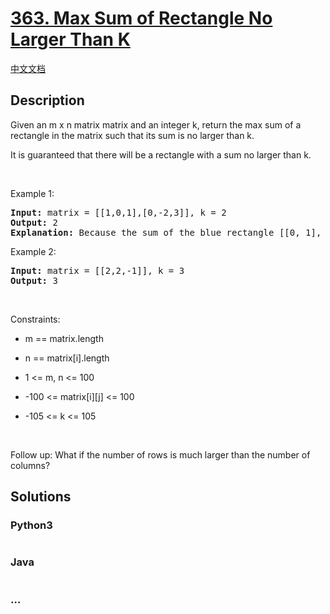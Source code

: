 * [[https://leetcode.com/problems/max-sum-of-rectangle-no-larger-than-k][363.
Max Sum of Rectangle No Larger Than K]]
  :PROPERTIES:
  :CUSTOM_ID: max-sum-of-rectangle-no-larger-than-k
  :END:
[[./solution/0300-0399/0363.Max Sum of Rectangle No Larger Than K/README.org][中文文档]]

** Description
   :PROPERTIES:
   :CUSTOM_ID: description
   :END:

#+begin_html
  <p>
#+end_html

Given an m x n matrix matrix and an integer k, return the max sum of a
rectangle in the matrix such that its sum is no larger than k.

#+begin_html
  </p>
#+end_html

#+begin_html
  <p>
#+end_html

It is guaranteed that there will be a rectangle with a sum no larger
than k.

#+begin_html
  </p>
#+end_html

#+begin_html
  <p>
#+end_html

 

#+begin_html
  </p>
#+end_html

#+begin_html
  <p>
#+end_html

Example 1:

#+begin_html
  </p>
#+end_html

#+begin_html
  <pre>
  <strong>Input:</strong> matrix = [[1,0,1],[0,-2,3]], k = 2
  <strong>Output:</strong> 2
  <strong>Explanation:</strong> Because the sum of the blue rectangle [[0, 1], [-2, 3]] is 2, and 2 is the max number no larger than k (k = 2).
  </pre>
#+end_html

#+begin_html
  <p>
#+end_html

Example 2:

#+begin_html
  </p>
#+end_html

#+begin_html
  <pre>
  <strong>Input:</strong> matrix = [[2,2,-1]], k = 3
  <strong>Output:</strong> 3
  </pre>
#+end_html

#+begin_html
  <p>
#+end_html

 

#+begin_html
  </p>
#+end_html

#+begin_html
  <p>
#+end_html

Constraints:

#+begin_html
  </p>
#+end_html

#+begin_html
  <ul>
#+end_html

#+begin_html
  <li>
#+end_html

m == matrix.length

#+begin_html
  </li>
#+end_html

#+begin_html
  <li>
#+end_html

n == matrix[i].length

#+begin_html
  </li>
#+end_html

#+begin_html
  <li>
#+end_html

1 <= m, n <= 100

#+begin_html
  </li>
#+end_html

#+begin_html
  <li>
#+end_html

-100 <= matrix[i][j] <= 100

#+begin_html
  </li>
#+end_html

#+begin_html
  <li>
#+end_html

-105 <= k <= 105

#+begin_html
  </li>
#+end_html

#+begin_html
  </ul>
#+end_html

#+begin_html
  <p>
#+end_html

 

#+begin_html
  </p>
#+end_html

#+begin_html
  <p>
#+end_html

Follow up: What if the number of rows is much larger than the number of
columns?

#+begin_html
  </p>
#+end_html

** Solutions
   :PROPERTIES:
   :CUSTOM_ID: solutions
   :END:

#+begin_html
  <!-- tabs:start -->
#+end_html

*** *Python3*
    :PROPERTIES:
    :CUSTOM_ID: python3
    :END:
#+begin_src python
#+end_src

*** *Java*
    :PROPERTIES:
    :CUSTOM_ID: java
    :END:
#+begin_src java
#+end_src

*** *...*
    :PROPERTIES:
    :CUSTOM_ID: section
    :END:
#+begin_example
#+end_example

#+begin_html
  <!-- tabs:end -->
#+end_html
